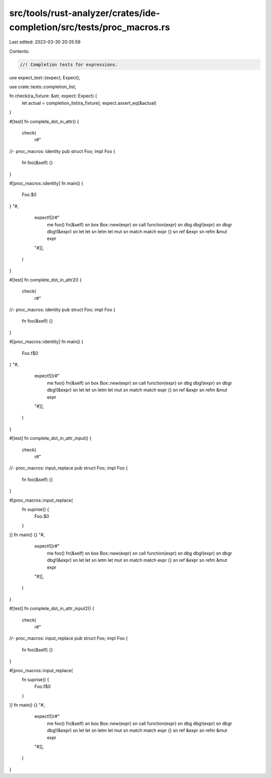 src/tools/rust-analyzer/crates/ide-completion/src/tests/proc_macros.rs
======================================================================

Last edited: 2023-03-30 20:35:59

Contents:

.. code-block:: rs

    //! Completion tests for expressions.
use expect_test::{expect, Expect};

use crate::tests::completion_list;

fn check(ra_fixture: &str, expect: Expect) {
    let actual = completion_list(ra_fixture);
    expect.assert_eq(&actual)
}

#[test]
fn complete_dot_in_attr() {
    check(
        r#"
//- proc_macros: identity
pub struct Foo;
impl Foo {
    fn foo(&self) {}
}

#[proc_macros::identity]
fn main() {
    Foo.$0
}
"#,
        expect![[r#"
            me foo() fn(&self)
            sn box   Box::new(expr)
            sn call  function(expr)
            sn dbg   dbg!(expr)
            sn dbgr  dbg!(&expr)
            sn let   let
            sn letm  let mut
            sn match match expr {}
            sn ref   &expr
            sn refm  &mut expr
        "#]],
    )
}

#[test]
fn complete_dot_in_attr2() {
    check(
        r#"
//- proc_macros: identity
pub struct Foo;
impl Foo {
    fn foo(&self) {}
}

#[proc_macros::identity]
fn main() {
    Foo.f$0
}
"#,
        expect![[r#"
            me foo() fn(&self)
            sn box   Box::new(expr)
            sn call  function(expr)
            sn dbg   dbg!(expr)
            sn dbgr  dbg!(&expr)
            sn let   let
            sn letm  let mut
            sn match match expr {}
            sn ref   &expr
            sn refm  &mut expr
        "#]],
    )
}

#[test]
fn complete_dot_in_attr_input() {
    check(
        r#"
//- proc_macros: input_replace
pub struct Foo;
impl Foo {
    fn foo(&self) {}
}

#[proc_macros::input_replace(
    fn suprise() {
        Foo.$0
    }
)]
fn main() {}
"#,
        expect![[r#"
            me foo() fn(&self)
            sn box   Box::new(expr)
            sn call  function(expr)
            sn dbg   dbg!(expr)
            sn dbgr  dbg!(&expr)
            sn let   let
            sn letm  let mut
            sn match match expr {}
            sn ref   &expr
            sn refm  &mut expr
        "#]],
    )
}

#[test]
fn complete_dot_in_attr_input2() {
    check(
        r#"
//- proc_macros: input_replace
pub struct Foo;
impl Foo {
    fn foo(&self) {}
}

#[proc_macros::input_replace(
    fn suprise() {
        Foo.f$0
    }
)]
fn main() {}
"#,
        expect![[r#"
            me foo() fn(&self)
            sn box   Box::new(expr)
            sn call  function(expr)
            sn dbg   dbg!(expr)
            sn dbgr  dbg!(&expr)
            sn let   let
            sn letm  let mut
            sn match match expr {}
            sn ref   &expr
            sn refm  &mut expr
        "#]],
    )
}



